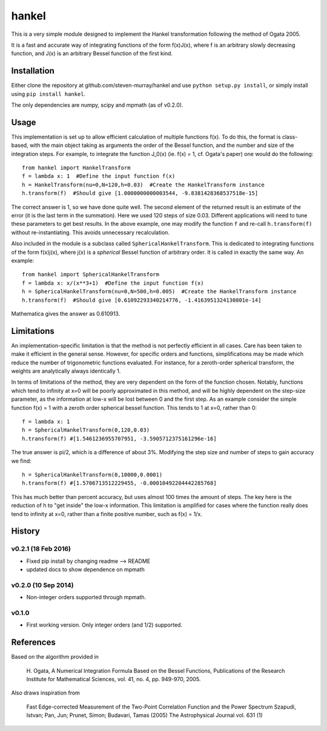 ------
hankel
------

This is a very simple module designed to implement the Hankel transformation
following the method of Ogata 2005. 

It is a fast and accurate way of integrating functions of the form f(x)J(x),
where f is an arbitrary slowly decreasing function, and J(x) is an arbitrary 
Bessel function of the first kind.

Installation
------------
Either clone the repository at github.com/steven-murray/hankel and use
``python setup.py install``, or simply install using ``pip install hankel``.

The only dependencies are numpy, scipy and mpmath (as of v0.2.0).

Usage
-----
This implementation is set up to allow efficient calculation of multiple
functions f(x). To do this, the format is class-based, with the main object 
taking as arguments the order of the Bessel function, and the number and size
of the integration steps. For example, to integrate the function J_0(x) (ie.
f(x) = 1, cf. Ogata's paper) one would do the following::
   
   from hankel import HankelTransform
   f = lambda x: 1  #Define the input function f(x)
   h = HankelTransform(nu=0,N=120,h=0.03)  #Create the HankelTransform instance
   h.transform(f)  #Should give [1.0000000000003544, -9.8381428368537518e-15]
   
The correct answer is 1, so we have done quite well. The second element of the 
returned result is an estimate of the error (it is the last term in the
summation). Here we used 120 steps of size 0.03. Different applications will
need to tune these parameters to get best results. In the above example, one
may modify the function ``f`` and re-call ``h.transform(f)`` without re-instantiating.
This avoids unnecessary recalculation.

Also included in the module is a subclass called ``SphericalHankelTransform``.
This is dedicated to integrating functions of the form f(x)j(x), where j(x) is 
a *spherical* Bessel function of arbitrary order. It is called in exactly the
same way. An example::

	from hankel import SphericalHankelTransform
	f = lambda x: x/(x**3+1)  #Define the input function f(x)
   	h = SphericalHankelTransform(nu=0,N=500,h=0.005)  #Create the HankelTransform instance
   	h.transform(f)  #Should give [0.61092293340214776, -1.4163951324130801e-14]
   	
Mathematica gives the answer as 0.610913.

Limitations
-----------
An implementation-specific limitation is that the method is not perfectly
efficient in all cases. Care has been taken to make it efficient in the general 
sense. However, for specific orders and functions, simplifications may be made
which reduce the number of trigonometric functions evaluated. For instance,
for a zeroth-order spherical transform, the weights are analytically always identically
1. 

In terms of limitations of the method, they are very dependent on the form of the
function chosen. Notably, functions which tend to infinity at x=0 will be poorly
approximated in this method, and will be highly dependent on the step-size
parameter, as the information at low-x will be lost between 0 and the first step.
As an example consider the simple function f(x) = 1 with a zeroth order spherical
bessel function. This tends to 1 at x=0, rather than 0:: 

   f = lambda x: 1
   h = SphericalHankelTransform(0,120,0.03)
   h.transform(f) #[1.5461236955707951, -3.5905712375161296e-16] 
   
The true answer is pi/2, which is a difference of about 3%. Modifying the step
size and number of steps to gain accuracy we find::

   h = SphericalHankelTransform(0,10000,0.0001)
   h.transform(f) #[1.5706713512229455, -0.00010492204442285768]   
   
This has much better than percent accuracy, but uses almost 100 times the amount
of steps. The key here is the reduction of h to "get inside" the low-x information.
This limitation is amplified for cases where the function really does tend to
infinity at x=0, rather than a finite positive number, such as f(x) = 1/x.

History
-------
v0.2.1 (18 Feb 2016)
++++++++++++++++++++
* Fixed pip install by changing readme --> README
* updated docs to show dependence on mpmath

v0.2.0 (10 Sep 2014)
++++++++++++++++++++
* Non-integer orders supported through mpmath.
		  
v0.1.0
++++++
* First working version. Only integer orders (and 1/2) supported.

References
----------
Based on the algorithm provided in 

   H. Ogata, A Numerical Integration Formula Based on the Bessel Functions,
   Publications of the Research Institute for Mathematical Sciences, 
   vol. 41, no. 4, pp. 949-970, 2005.

Also draws inspiration from 

   Fast Edge-corrected Measurement of the Two-Point Correlation Function and the Power Spectrum
   Szapudi,  Istvan;  Pan,  Jun;  Prunet,  Simon;  Budavari,  Tamas (2005)
   The Astrophysical Journal	vol. 631 (1)
